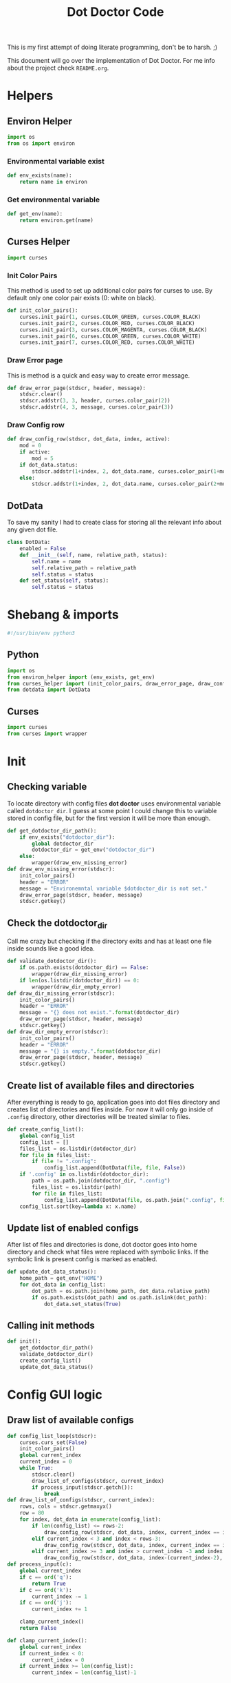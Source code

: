 #+TITLE: Dot Doctor Code
This is my first attempt of doing literate programming, don't be to harsh. ;)

This document will go over the implementation of Dot Doctor. For me info about the project check =README.org=.

* Helpers
** Environ Helper
#+begin_src python :tangle environ_helper.py
import os
from os import environ
#+end_src
*** Environmental variable exist
#+begin_src python :tangle environ_helper.py
def env_exists(name):
    return name in environ
#+end_src
*** Get environmental variable
#+begin_src python :tangle environ_helper.py
def get_env(name):
    return environ.get(name)
#+end_src
** Curses Helper
#+begin_src python :tangle curses_helper.py
import curses
#+end_src
*** Init Color Pairs
This method is used to set up additional color pairs for curses to use. By default only one color pair exists (0: white on black).
#+begin_src python :tangle curses_helper.py
def init_color_pairs():
    curses.init_pair(1, curses.COLOR_GREEN, curses.COLOR_BLACK)
    curses.init_pair(2, curses.COLOR_RED, curses.COLOR_BLACK)
    curses.init_pair(3, curses.COLOR_MAGENTA, curses.COLOR_BLACK)
    curses.init_pair(6, curses.COLOR_GREEN, curses.COLOR_WHITE)
    curses.init_pair(7, curses.COLOR_RED, curses.COLOR_WHITE)
#+end_src

#+RESULTS:
: None

*** Draw Error page
This is method is a quick and easy way to create error message.
#+begin_src python :tangle curses_helper.py
def draw_error_page(stdscr, header, message):
    stdscr.clear()
    stdscr.addstr(3, 3, header, curses.color_pair(2))
    stdscr.addstr(4, 3, message, curses.color_pair(3))
#+end_src
*** Draw Config row
#+begin_src python :tangle curses_helper.py
def draw_config_row(stdscr, dot_data, index, active):
    mod = 0
    if active:
        mod = 5
    if dot_data.status:
        stdscr.addstr(1+index, 2, dot_data.name, curses.color_pair(1+mod))
    else:
        stdscr.addstr(1+index, 2, dot_data.name, curses.color_pair(2+mod))
#+end_src

** DotData
To save my sanity I had to create class for storing all the relevant info about any given dot file.
#+begin_src python :tangle dotdata.py
class DotData:
    enabled = False
    def __init__(self, name, relative_path, status):
        self.name = name
        self.relative_path = relative_path
        self.status = status
    def set_status(self, status):
        self.status = status
#+end_src
* Shebang & imports
#+begin_src python :tangle dotdoctor.py
#!/usr/bin/env python3
#+end_src
** Python
#+begin_src python :tangle dotdoctor.py
import os
from environ_helper import (env_exists, get_env)
from curses_helper import (init_color_pairs, draw_error_page, draw_config_row)
from dotdata import DotData
#+end_src
** Curses
#+begin_src python :tangle dotdoctor.py
import curses
from curses import wrapper
#+end_src

* Init
** Checking variable
To locate directory with config files *dot doctor* uses environmental variable called =dotdoctor_dir=.
I guess at some point I could change this to variable stored in config file, but for the first version it will be more than enough.
#+begin_src python :tangle dotdoctor.py
def get_dotdoctor_dir_path():
    if env_exists("dotdoctor_dir"):
        global dotdoctor_dir
        dotdoctor_dir = get_env("dotdoctor_dir")
    else:
        wrapper(draw_env_missing_error)
def draw_env_missing_error(stdscr):
    init_color_pairs()
    header = "ERROR"
    message = "Environemntal variable $dotdoctor_dir is not set."
    draw_error_page(stdscr, header, message)
    stdscr.getkey()
#+end_src
** Check the dotdoctor_dir
Call me crazy but checking if the directory exits and has at least one file inside sounds like a good idea.
#+begin_src python :tangle dotdoctor.py
def validate_dotdoctor_dir():
    if os.path.exists(dotdoctor_dir) == False:
        wrapper(draw_dir_missing_error)
    if len(os.listdir(dotdoctor_dir)) == 0:
        wrapper(draw_dir_empty_error)
def draw_dir_missing_error(stdscr):
    init_color_pairs()
    header = "ERROR"
    message = "{} does not exist.".format(dotdoctor_dir)
    draw_error_page(stdscr, header, message)
    stdscr.getkey()
def draw_dir_empty_error(stdscr):
    init_color_pairs()
    header = "ERROR"
    message = "{} is empty.".format(dotdoctor_dir)
    draw_error_page(stdscr, header, message)
    stdscr.getkey()
#+end_src
** Create list of available files and directories
After everything is ready to go, application goes into dot files directory and creates list of directories and files inside. For now it will only go inside of =.config= directory, other directories will be treated similar to files.
#+begin_src python :tangle dotdoctor.py
def create_config_list():
    global config_list
    config_list = []
    files_list = os.listdir(dotdoctor_dir)
    for file in files_list:
        if file != ".config":
            config_list.append(DotData(file, file, False))
    if '.config' in os.listdir(dotdoctor_dir):
        path = os.path.join(dotdoctor_dir, ".config")
        files_list = os.listdir(path)
        for file in files_list:
            config_list.append(DotData(file, os.path.join(".config", file), False))
    config_list.sort(key=lambda x: x.name)

#+end_src
** Update list of enabled configs
After list of files and directories is done, dot doctor goes into home directory and check what files were replaced with symbolic links. If the symbolic link is present config is marked as enabled.
#+begin_src python :tangle dotdoctor.py
def update_dot_data_status():
    home_path = get_env("HOME")
    for dot_data in config_list:
        dot_path = os.path.join(home_path, dot_data.relative_path)
        if os.path.exists(dot_path) and os.path.islink(dot_path):
            dot_data.set_status(True)
#+end_src
** Calling init methods
#+begin_src python :tangle dotdoctor.py
def init():
    get_dotdoctor_dir_path()
    validate_dotdoctor_dir()
    create_config_list()
    update_dot_data_status()
#+end_src

* Config GUI logic
** Draw list of available configs
#+begin_src python :tangle dotdoctor.py
def config_list_loop(stdscr):
    curses.curs_set(False)
    init_color_pairs()
    global current_index
    current_index = 0
    while True:
        stdscr.clear()
        draw_list_of_configs(stdscr, current_index)
        if process_input(stdscr.getch()):
            break
def draw_list_of_configs(stdscr, current_index):
    rows, cols = stdscr.getmaxyx()
    row = 80
    for index, dot_data in enumerate(config_list):
        if len(config_list) <= rows-2:
            draw_config_row(stdscr, dot_data, index, current_index == index)
        elif current_index < 3 and index < rows-3:
            draw_config_row(stdscr, dot_data, index, current_index == index)
        elif current_index >= 3 and index > current_index -3 and index < rows -3 + current_index-2:
            draw_config_row(stdscr, dot_data, index-(current_index-2), current_index == index)
def process_input(c):
    global current_index
    if c == ord('q'):
        return True
    if c == ord('k'):
        current_index -= 1
    if c == ord('j'):
        current_index += 1

    clamp_current_index()
    return False

def clamp_current_index():
    global current_index
    if current_index < 0:
        current_index = 0
    if current_index >= len(config_list):
        current_index = len(config_list)-1
#+end_src

* Main loop
#+begin_src python :tangle dotdoctor.py
if __name__ == "__main__":
    init()
    wrapper(config_list_loop)
#+end_src

